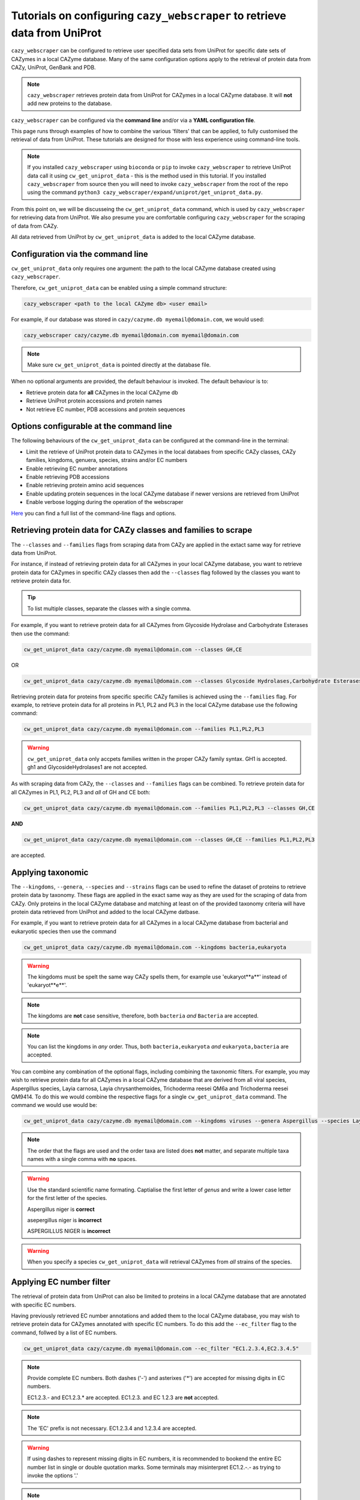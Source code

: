 ==========================================================================
Tutorials on configuring ``cazy_webscraper`` to retrieve data from UniProt
==========================================================================

``cazy_webscraper`` can be configured to retrieve user specified data sets from UniProt for specific date 
sets of CAZymes in a local CAZyme database. Many of the same configuration options 
apply to the retrieval of protein data from CAZy, UniProt, GenBank and PDB.

.. NOTE::
   ``cazy_webscraper`` retrieves protein data from UniProt for CAZymes in a local CAZyme database. It 
   will **not** add new proteins to the database.

``cazy_webscraper`` can be configured via the **command line** and/or via a **YAML configuration file**.

This page runs through examples of how to combine the various 'filters' that can be applied, to fully customised 
the retrieval of data from UniProt. These tutorials are designed for those with less experience using command-line tools.

.. NOTE::
  If you installed ``cazy_webscraper`` using ``bioconda`` or ``pip`` to invoke ``cazy_webscraper`` to retrieve UniProt data call it using ``cw_get_uniprot_data`` - this is the method used in this tutorial.  
  If you installed ``cazy_webscraper`` from source then you will need to invoke ``cazy_webscraper`` from the root of the repo using the command ``python3 cazy_webscraper/expand/uniprot/get_uniprot_data.py``.

From this point on, we will be discusseing the ``cw_get_uniprot_data`` command, which is used by ``cazy_webscraper`` for 
retrieving data from UniProt. We also presume you are comfortable configuring ``cazy_webscraper`` for the 
scraping of data from CAZy.

All data retrieved from UniProt by ``cw_get_uniprot_data`` is added to the local CAZyme database.

----------------------------------
Configuration via the command line
----------------------------------

``cw_get_uniprot_data`` only requires one argument: the path to the local CAZyme database created 
using ``cazy_webscraper``.

Therefore, ``cw_get_uniprot_data`` can be enabled using a simple command structure:

.. code-block:: bash

  cazy_webscraper <path to the local CAZyme db> <user email>

For example, if our database was stored in ``cazy/cazyme.db myemail@domain.com``, we would used:

.. code-block:: bash
   
  cazy_webscraper cazy/cazyme.db myemail@domain.com myemail@domain.com

.. NOTE::
   Make sure ``cw_get_uniprot_data`` is pointed directly at the database file.

When no optional arguments are provided, the default behaviour is invoked. The default behaviour is to:

* Retrieve protein data for **all** CAZymes in the local CAZyme db
* Retrieve UniProt protein accessions and protein names
* Not retrieve EC number, PDB accessions and protein sequences

-----------------------------------------
Options configurable at the command line 
-----------------------------------------

The following behaviours of the ``cw_get_uniprot_data`` can be configured at the command-line in the terminal:  

* Limit the retrieve of UniProt protein data to CAZymes in the local databaes from specific CAZy classes, CAZy families, kingdoms, genuera, species, strains and/or EC numbers
* Enable retrieving EC number annotations
* Enable retrieving PDB accessions
* Enable retrieving protein amino acid sequences
* Enable updating protein sequences in the local CAZyme database if newer versions are retrieved from UniProt
* Enable verbose logging during the operation of the webscraper

`Here <https://cazy-webscraper.readthedocs.io/en/latest/uniprot.html>`_ you can find a full list of the command-line flags and options.


---------------------------------------------------------------
Retrieving protein data for CAZy classes and families to scrape
---------------------------------------------------------------

The ``--classes`` and ``--families`` flags from scraping data from CAZy are applied in the extact same way 
for retrieve data from UniProt.

For instance, if instead of retrieving protein data for all CAZymes in your local CAZyme database, you want to 
retrieve protein data for CAZymes in specific CAZy classes then add the 
``--classes`` flag followed by the classes you want to retrieve protein data for.

.. TIP::
   To list multiple classes, separate the classes with a single comma. 

For example, if you want to retrieve protein data for all CAZymes from Glycoside Hydrolase and Carbohydrate Esterases then use the command:

.. code-block:: bash

   cw_get_uniprot_data cazy/cazyme.db myemail@domain.com --classes GH,CE

OR

.. code-block:: bash

   cw_get_uniprot_data cazy/cazyme.db myemail@domain.com --classes Glycoside Hydrolases,Carbohydrate Esterases

Retrieving protein data for proteins from specific specific CAZy families is achieved using the ``--families`` flag. For 
example, to retrieve protein data for all proteins in PL1, PL2 and PL3 in the local CAZyme database use the 
following command:

.. code-block:: bash

   cw_get_uniprot_data cazy/cazyme.db myemail@domain.com --families PL1,PL2,PL3

.. WARNING::
   ``cw_get_uniprot_data`` only accpets families written in the proper CAZy family syntax.
   GH1 is accepted.
   gh1 and GlycosideHydrolases1 are not accepted.

As with scraping data from CAZy, the ``--classes`` and ``--families`` flags can be combined. To retrieve 
protein data for all CAZymes in PL1, PL2, PL3 and *all* of GH and CE both:

.. code-block:: bash

   cw_get_uniprot_data cazy/cazyme.db myemail@domain.com --families PL1,PL2,PL3 --classes GH,CE

**AND**

.. code-block:: bash

   cw_get_uniprot_data cazy/cazyme.db myemail@domain.com --classes GH,CE --families PL1,PL2,PL3

are accepted.


------------------
Applying taxonomic
------------------

The ``--kingdoms``, ``--genera``, ``--species`` and ``--strains`` flags can be used to refine the dataset 
of proteins to retrieve protein data by taxonomy. These flags are applied in the exact same way as they 
are used for the scraping of data from CAZy. Only proteins in the local CAZyme database and matching at least on of the provided taxonomy 
criteria will have protein data retrieved from UniProt and added to the local CAZyme datbase.

For example, if you want to retrieve protein data for all CAZymes in a local CAZyme database from bacterial and eukaryotic species then use the command 

.. code-block:: bash

   cw_get_uniprot_data cazy/cazyme.db myemail@domain.com --kingdoms bacteria,eukaryota

.. warning::
   The kingdoms must be spelt the same way CAZy spells them, for example use 'eukaryot**a**' instead of 'eukaryot**e**'.
   
.. NOTE:: 
   The kingdoms are **not** case sensitive, therefore, both ``bacteria`` *and* ``Bacteria`` are accepted. 

.. NOTE::
   You can list the kingdoms in *any* order. Thus, both ``bacteria,eukaryota`` *and* ``eukaryota,bacteria`` are accepted.

You can combine any combination of the optional flags, including combining the taxonomic filters. For example,
you may wish to retrieve protein data for all CAZymes in a local CAZyme database that are derived from all viral species, Aspergillus species, Layia carnosa, Layia chrysanthemoides, Trichoderma reesei QM6a and 
Trichoderma reesei QM9414. To do this we would combine the respective flags for a single ``cw_get_uniprot_data`` command. The command 
we would use would be:

.. code-block:: bash

   cw_get_uniprot_data cazy/cazyme.db myemail@domain.com --kingdoms viruses --genera Aspergillus --species Layia carnosa,Layia chrysanthemoides --strains Trichoderma reesei QM6a,Trichoderma reesei QM9414

.. note::
   The order that the flags are used and the order taxa  are listed does **not** matter, and separate multiple taxa names with a single comma 
   with **no** spaces.

.. warning::
   Use the standard scientific name formating. Captialise the first letter of *genus* and write a lower 
   case letter for the first letter of the species.

   Aspergillus niger is **correct**

   asepergillus niger is **incorrect**

   ASPERGILLUS NIGER is **incorrect**

.. warning::
   When you specify a species ``cw_get_uniprot_data`` will retrieval CAZymes from *all* strains of the species.


-------------------------
Applying EC number filter
-------------------------

The retrieval of protein data from UniProt can also be limited to proteins in a local CAZyme database that are
annotated with specific EC numbers.

Having previously retrieved EC number annotations and added them to the local CAZyme database, you  may 
wish to retrieve protein data for CAZymes annotated with specific EC numbers. To do this add the 
``--ec_filter`` flag to the command, follwed by a list of EC numbers.

.. code-block:: bash
   
   cw_get_uniprot_data cazy/cazyme.db myemail@domain.com --ec_filter "EC1.2.3.4,EC2.3.4.5"


.. NOTE::
    Provide complete EC numbers. 
    Both dashes ('-') and asterixes ('*') are accepted for missing digits in EC numbers.

    EC1.2.3.- and EC1.2.3.* are accepted.
    EC1.2.3. and EC 1.2.3 are **not** accepted.

.. NOTE::
   The 'EC' prefix is not necessary.
   EC1.2.3.4 and 1.2.3.4 are accepted.

.. WARNING::
    If using dashes to represent missing digits in EC numbers, it is recommended to bookend the entire 
    EC number list in single or double quotation marks. Some terminals may misinterpret EC1.2.-.- as trying to invoke the options '.'

.. NOTE::
    ``cazy_webscraper`` will retrieve the specified UniProt data for all proteins in the local CAZyme 
    database that are annotated with **at least one** of the given EC numbers. Therefore, if multiple 
    EC numbers are given this **does not mean** only CAZymes will all provided EC numbers will have data retrieved
    from UniProt for them.

``--ec_filter`` is based upon EC number annotations stored within the local CAZyme database. For 
example, if protein A is annotated with the EC1.2.3.4, but this annotation is not stored in the 
local CAZyme database, using ``--ec_filter EC1.2.3.4`` will **not** cause ``cazy_webscraper`` to retrieve
data for protein A. This is because ``cazy_webscraper`` does not know protein A is annotated with 
EC1.2.3.4, because this annotation is not within its database.

.. WARNING::
    If ``--ec_filter`` is used along side ``--ec``, ``cazy_webscraper`` will retrieve **all** EC number 
    annotations from UniProt for all proteins in the local CAZyme database that are associated with 
    at least one of the EC numbers provided via ``--ec_filter`` within the CAZyme database.


---------------------
Combining all filters
---------------------

The ``--classes``, ``--families``, ``--ec_filter``, ``--kingdoms``, ``--genera``, ``--species`` and ``--strains`` flags can 
be used in any combination to define a specific subset of proteins in the local CAZyme database for whom
protein data from UniProt will be retrieved. These flags can be used with any combination of 
``--ec``, ``--pdb``, ``--sequence``, ``--update_seq`` to customise what data is retrieved from UniProt and 
added to the local CAZyme database.

Below we run through 3 example commands of combining these flags, and the resulting behaviour.

**Example 1:**
To retrieve PDB accessions for all CAZymes in GH, GT, CE1, CE5 and CE8, and which are derived from baceterial species we use the command:

.. code-block:: bash

   cw_get_uniprot_data cazy/cazyme.db myemail@domain.com --pdb --classes GH,CE --families CE1,CE5,CE8 --kingdoms bacteria


**Example 2:**
To retrieve EC numbers and PDB accessions for all CAZymes in GH and which are derived from *Aspegillus* and *Trichoderma* species we use the command:

.. code-block:: bash

   cw_get_uniprot_data cazy/cazyme.db myemail@domain.com --pdb --ec --classes GH --genera Aspegillus,Trichoderma


**Example 3:**
To retrieve EC numbers and sequences for all CAZymes in GH,CE and CBM which are derived from baceterial species and are annotated with at least one of 
EC3.2.1.23, EC3.2.1.37 and EC3.2.1.85, we use the command:

.. code-block:: bash

   cw_get_uniprot_data cazy/cazyme.db myemail@domain.com --ec --sequences --classes GH,CE,CBM --kingdoms bacteria --ec_filter "3.2.1.23,3.2.1.37,3.2.1.85"

------------------------------
Providing a list of accessions
------------------------------

Instead of retrieving protein data for all CAZymes matching a defined set of criteria, 
``cw_get_uniprot_data`` can retrieve protein data a set of CAZymes defined by their 
GenBank accession.

The flag ``--genbank_accessions`` can be used to provide ``cw_get_uniprot_data`` a list of GenBank accessions 
to identify the specific set of CAZymes to retrieve protein data for.

The list of respective accessions are provided via a plain text file, with a unique protein accession of each line. The path to this file is 
then passed to ``cw_get_uniprot_data`` via the ``--genbank_accessions`` flag.

.. WARNING::
   ``--genbank_accessions`` takes president over the filter flags.

   When ``--genbank_accessions`` is used, ``cw_get_uniprot_data`` will 
   **not** retrieve any CAZymes from the local database matching a set of criteria.

   Therefore, if ``--genbank_accessions`` and ``--classes`` are used, ``cw_get_uniprot_data`` will ignore 
   the ``--classes`` flag and only retrieve protein data for the proteins listed in the file provided via 
   the ``--genbank_accessions``.


